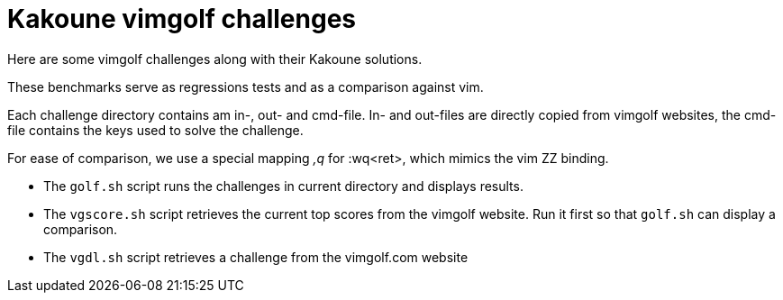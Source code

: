 Kakoune vimgolf challenges
==========================

Here are some vimgolf challenges along with their Kakoune solutions.

These benchmarks serve as regressions tests and as a comparison against vim.

Each challenge directory contains am in-, out- and cmd-file. In- and out-files
are directly copied from vimgolf websites, the cmd-file contains the keys
used to solve the challenge.

For ease of comparison, we use a special mapping ',q' for :wq<ret>, which mimics
the vim ZZ binding.

* The `golf.sh` script runs the challenges in current directory and displays
  results.
* The `vgscore.sh` script retrieves the current top scores from the vimgolf website.
  Run it first so that `golf.sh` can display a comparison.
* The `vgdl.sh` script retrieves a challenge from the vimgolf.com website
